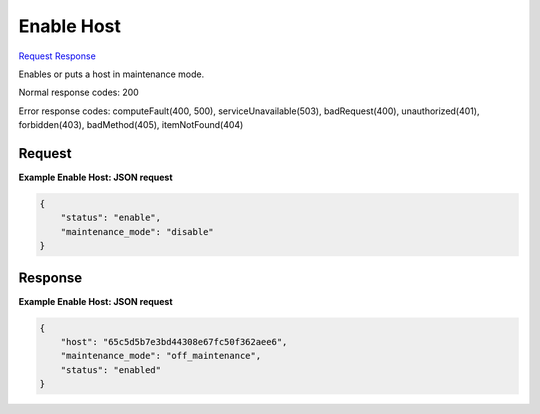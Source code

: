 
Enable Host
===========

`Request <PUT_enable_host_v2.1_tenant_id_os-hosts_host_name_.rst#request>`__
`Response <PUT_enable_host_v2.1_tenant_id_os-hosts_host_name_.rst#response>`__

.. rest_method:: PUT /v2.1/{tenant_id}/os-hosts/{host_name}

Enables or puts a host in maintenance mode.



Normal response codes: 200

Error response codes: computeFault(400, 500), serviceUnavailable(503), badRequest(400),
unauthorized(401), forbidden(403), badMethod(405), itemNotFound(404)

Request
^^^^^^^

.. rest_parameters:: parameters.yaml

	- tenant_id: tenant_id
	- host_name: host_name







**Example Enable Host: JSON request**


.. code::

    {
        "status": "enable",
        "maintenance_mode": "disable"
    }
    


Response
^^^^^^^^





**Example Enable Host: JSON request**


.. code::

    {
        "host": "65c5d5b7e3bd44308e67fc50f362aee6",
        "maintenance_mode": "off_maintenance",
        "status": "enabled"
    }
    

